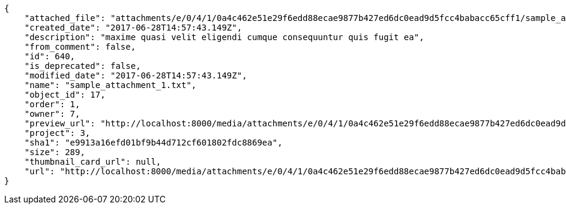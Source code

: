[source,json]
----
{
    "attached_file": "attachments/e/0/4/1/0a4c462e51e29f6edd88ecae9877b427ed6dc0ead9d5fcc4babacc65cff1/sample_attachment_1.txt",
    "created_date": "2017-06-28T14:57:43.149Z",
    "description": "maxime quasi velit eligendi cumque consequuntur quis fugit ea",
    "from_comment": false,
    "id": 640,
    "is_deprecated": false,
    "modified_date": "2017-06-28T14:57:43.149Z",
    "name": "sample_attachment_1.txt",
    "object_id": 17,
    "order": 1,
    "owner": 7,
    "preview_url": "http://localhost:8000/media/attachments/e/0/4/1/0a4c462e51e29f6edd88ecae9877b427ed6dc0ead9d5fcc4babacc65cff1/sample_attachment_1.txt",
    "project": 3,
    "sha1": "e9913a16efd01bf9b44d712cf601802fdc8869ea",
    "size": 289,
    "thumbnail_card_url": null,
    "url": "http://localhost:8000/media/attachments/e/0/4/1/0a4c462e51e29f6edd88ecae9877b427ed6dc0ead9d5fcc4babacc65cff1/sample_attachment_1.txt"
}
----
